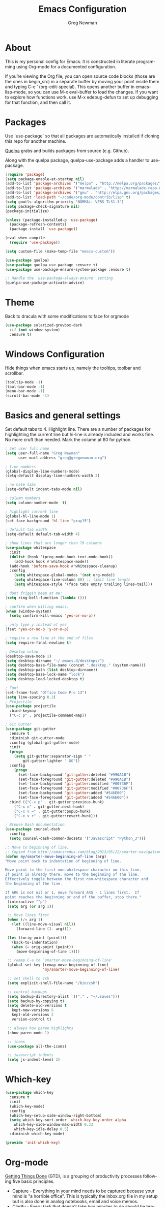 #+TITLE: Emacs Configuration
#+LANGUAGE:  en
#+AUTHOR: Greg Newman
#+EMAIL: greg@gregnewman.org
#+BABEL: :cache yes
#+PROPERTY: header-args :tangle yes
#+OPTIONS:   H:3 num:t   toc:3 \n:nil @:t ::t |:t ^:nil -:t f:t *:t <:nil
#+OPTIONS:   TeX:t LaTeX:nil skip:nil d:nil todo:t pri:nil tags:not-in-toc
#+OPTIONS:   author:t creator:t timestamp:t email:t
#+DESCRIPTION: My configs for emacs and orgmode
#+KEYWORDS:  org-mode Emacs organization GTD getting-things-done git
#+INFOJS_OPT: view:nil toc:t ltoc:t mouse:underline buttons:0 path:http://orgmode.org/org-info.js
#+EXPORT_SELECT_TAGS: export
#+EXPORT_EXCLUDE_TAGS: noexport

* About
  This is my personal config for Emacs.  It is constructed in literate
  programming using Org-mode for a documented configuration.

  If you’re viewing the Org file, you can open source code blocks (those are the
  ones in begin_src) in a separate buffer by moving your point inside them and
  typing C-c ’ (org-edit-special). This opens another buffer in emacs-lisp-mode,
  so you can use M-x eval-buffer to load the changes. If you want to explore how
  functions work, use M-x edebug-defun to set up debugging for that function,
  and then call it.
* Packages
   Use `use-package` so that all packages are automatically installed if cloning
   this repo for another machine.

   [[https://github.com/quelpa/quelpa][Quelpa]] grabs and builds packages from source (e.g. Github).

   Along with the quelpa package, quelpa-use-package adds a handler to
   use-package.

   #+BEGIN_SRC emacs-lisp
   (require 'package)
   (setq package-enable-at-startup nil)
   (add-to-list 'package-archives '("melpa" . "http://melpa.org/packages/"))
   (add-to-list 'package-archives '("marmalade" . "http://marmalade-repo.org/packages/"))
   (add-to-list 'package-archives '("gnu" . "http://elpa.gnu.org/packages/"))
   (add-to-list 'load-path "~/code/org-mode/contrib/lisp" t)
   (setq gnutls-algorithm-priority "NORMAL:-VERS-TLS1.3")
   (setq package-check-signature nil)
   (package-initialize)

   (unless (package-installed-p 'use-package)
     (package-refresh-contents)
     (package-install 'use-package))

   (eval-when-compile
     (require 'use-package))

   (setq custom-file (make-temp-file "emacs-custom"))

   (use-package quelpa)
   (use-package quelpa-use-package :ensure t)
   (use-package use-package-ensure-system-package :ensure t)

   ;; Handle the `use-package-always-ensure' setting
   (quelpa-use-package-activate-advice)
   #+END_SRC

* Theme
   Back to dracula with some modifications to face for orgmode
   #+BEGIN_SRC emacs-lisp :tangle yes
     (use-package solarized-gruvbox-dark
       :if (not window-system)
       :ensure t)
   #+end_src

* Windows Configuration
   Hide things when emacs starts up, namely the tooltips, toolbar and scrollbar.

   #+BEGIN_SRC emacs-lisp
   (tooltip-mode -1)
   (tool-bar-mode -1)
   (menu-bar-mode -1)
   (scroll-bar-mode -1)
   #+end_src

* Basics and general settings
   Set default tabs to 4.  Highlight line.  There are a number of
   packages for highlighting the current line but hi-line is already
   included and works fine.  No more cruft than needed.
   Mark the column at 80 for python.

   #+BEGIN_SRC emacs-lisp
   ; Set user full name
   (setq user-full-name "Greg Newman"
         user-mail-address "greg@gregnewman.org")

   ; line numbers
   (global-display-line-numbers-mode)
   (setq-default display-line-numbers-width 3)

   ; no hate tabs
   (setq-default indent-tabs-mode nil)

   ; column numbers
   (setq column-number-mode  t)

   ; highlight current line
   (global-hl-line-mode 1)
   (set-face-background 'hl-line "gray15")

   ; default tab width
   (setq-default default-tab-width 4)

   ; show lines that are longer than 79 columns
   (use-package whitespace
     :init
     (dolist (hook '(prog-mode-hook text-mode-hook))
       (add-hook hook #'whitespace-mode))
     (add-hook 'before-save-hook #'whitespace-cleanup)
     :config
       (setq whitespace-global-modes '(not org-mode))
       (setq whitespace-line-column 80) ;; limit line length
       (setq whitespace-style '(face tabs empty trailing lines-tail)))

   ; dont friggin beep at me!
   (setq ring-bell-function (lambda ()))

   ; confirm when killing emacs.
   (when (window-system)
     (setq confirm-kill-emacs 'yes-or-no-p))

   ; only type y instead of yes
   (fset 'yes-or-no-p 'y-or-n-p)

   ; require a new line at the end of files
   (setq require-final-newline t)

   ; Desktop setup.
   (desktop-save-mode 1)
   (setq desktop-dirname "~/.emacs.d/desktops/")
   (setq desktop-base-file-name (concat ".desktop." (system-name)))
   (setq desktop-path (list desktop-dirname))
   (setq desktop-base-lock-name "lock")
   (setq desktop-load-locked-desktop t)

   ; Font
   (set-frame-font "Office Code Pro 13")
   (setq line-spacing 0.3)
   ; Projectile
   (use-package projectile
     :bind-keymap
     ("C-c p" . projectile-command-map))

   ; Git Gutter
   (use-package git-gutter
     :ensure t
     :diminish git-gutter-mode
     :config (global-git-gutter-mode)
     :init
     (progn
       (setq git-gutter:separator-sign " "
           git-gutter:lighter " GG"))
     :config
       (progn
         (set-face-background 'git-gutter:deleted "#990A1B")
         (set-face-foreground 'git-gutter:deleted "#990A1B")
         (set-face-background 'git-gutter:modified "#00736F")
         (set-face-foreground 'git-gutter:modified "#00736F")
         (set-face-background 'git-gutter:added "#546E00")
         (set-face-foreground 'git-gutter:added "#546E00"))
     :bind (("C-x p" . git-gutter:previous-hunk)
       ("C-x n" . git-gutter:next-hunk)
       ("C-x v =" . git-gutter:popup-hunk)
       ("C-x v r" . git-gutter:revert-hunk)))

   ; Browse Dash documentation
   (use-package counsel-dash
     :config
     (setq counsel-dash-common-docsets '("Javascript" "Python_3")))

   ;; Move to beginning of line.
   ;; Copied from http://emacsredux.com/blog/2013/05/22/smarter-navigation-to-the-beginning-of-a-line/
   (defun my/smarter-move-beginning-of-line (arg)
   "Move point back to indentation of beginning of line.

   Move point to the first non-whitespace character on this line.
   If point is already there, move to the beginning of the line.
   Effectively toggle between the first non-whitespace character and
   the beginning of the line.

   If ARG is not nil or 1, move forward ARG - 1 lines first.  If
   point reaches the beginning or end of the buffer, stop there."
    (interactive "^p")
    (setq arg (or arg 1))

    ;; Move lines first
    (when (/= arg 1)
      (let ((line-move-visual nil))
        (forward-line (1- arg))))

    (let ((orig-point (point)))
      (back-to-indentation)
      (when (= orig-point (point))
        (move-beginning-of-line 1))))

    ;; remap C-a to `smarter-move-beginning-of-line'
    (global-set-key [remap move-beginning-of-line]
                    'my/smarter-move-beginning-of-line)

    ;; set shell to zsh
    (setq explicit-shell-file-name "/bin/zsh")

    ;; control backups
    (setq backup-directory-alist `(("." . "~/.saves")))
    (setq backup-by-copying t)
    (setq delete-old-versions t
      kept-new-versions 6
      kept-old-versions 2
      version-control t)

    ;; always how paren highlights
    (show-paren-mode 1)

    ;; icons
    (use-package all-the-icons)

    ;; javascript indents
    (setq js-indent-level 2)
   #+end_src
* Which-key
  #+BEGIN_SRC emacs-lisp
  (use-package which-key
    :ensure t
    :init
    (which-key-mode)
    :config
    (which-key-setup-side-window-right-bottom)
    (setq which-key-sort-order 'which-key-key-order-alpha
      which-key-side-window-max-width 0.33
      which-key-idle-delay 0.5)
    :diminish which-key-mode)

  (provide 'init-which-key)
  #+end_src

* Org-mode
  [[https://gettingthingsdone.com/][Getting Things Done]] (GTD), is a grouping of productivity processes following five basic principles.

  * Capture - Everything in your mind needs to be captured because your mind is "a horrible office".  This is typically the inbox.org file in my setup but is also done in analog notebooks, email and voice memos.
  * Clarify - Every task that doesn't take two minutes to do should be broken down into actionable tasks that simplify the larger scope of the project.
  * Organize - All projects and next actions are organized into areas, assigned due dates if needed, prioritized and effort estimates added to them.  If the tasks/projects are not something to do right now they are still organized for later consumption.  Anything that needs to be on the calendar should be added but keep the calendar sacred.  Calendars should only be for appointments or hard-carved blocks of time.
  * Reviews - Reviews should be handled on a regular basis.  I do a daily review of what should be the priorities for the day but I also do weekly and monthly reviews to keep my systems from getting stale and/or stuck.
  * Engage - Choose the next action and get to work.

  As a software craftsman I spend my days in Emacs. [[https://orgmode.org/][Orgmode]] is a perfect solution for keeping me honest with my system(s) and having it ready at a keystroke.  My files are plain text files with the .org extenstion and synced between my laptops and mobile devices using Dropbox.

  My org file structure is as follows:
  * gtd.org - Where my personal areas live. Personal, Finance, House, Cars, Wife, Dog, etc.
  * books.org - A record of the books I read and related notes.
  * classical_guitar.org - This file tracks my course work for the classical guitar school and my studies.
  * computer.org - Notes related to my Linux setup and the programming languages I use.
  * journal.org - just that.
  * learning.org - any courses I take, typically CS related live here.
  * reviews.org - I use templates to guide the daily, weekly and monthly reviews.  The results of those are in this file.
  * studio.org - All tasks and notes regarding my art studio, projects and client commissions.
  * Each software related client gets a file of their own where I track time, tasks and notes.  Each file is named after the client.

** Installation via Git repo
   This will be a expanding collection of org customization.  I live in text
   files throughout my days and orgmode gives me a nice interface for collecting
   notes.

   Using org from the git repo to stay up to date with fixes
   #+BEGIN_SRC emacs-lisp
   (setq org-modules '(org-info
                      org-panel
                      org-protocol
                      org-toc))
   (eval-after-load 'org
     '(org-load-modules-maybe t))
   #+end_src
** Org Setup
   #+BEGIN_SRC emacs-lisp
     ;; respects splits
     (setq org-agenda-window-setup 'current-window)
     ;; agenda files
     (setq org-agenda-files '("~/Dropbox/Org/"))
     ;; Start the weekly agenda on Monday
     (setq org-agenda-start-on-weekday 1)
     ;; Display tags farther right
     (setq org-agenda-tags-column -102)
     (setq org-agenda-span 5)
     (setq org-agenda-tags-column -100) ; take advantage of the screen width
     (setq org-agenda-sticky nil)
     (setq org-agenda-inhibit-startup t)
     (setq org-agenda-use-tag-inheritance t)
     (setq org-agenda-show-log t)
     (setq org-agenda-skip-scheduled-if-done t)
     (setq org-agenda-skip-deadline-if-done t)
     (setq org-agenda-skip-deadline-prewarning-if-scheduled 'pre-scheduled)
     (setq org-columns-default-format "%14SCHEDULED %Effort{:} %CLOCKSUM_T{:} %1PRIORITY %TODO %50ITEM %TAGS")
     ;; The following lines are always needed.  Choose your own keys.
     (global-set-key "\C-cl" 'org-store-link)
     (global-set-key "\C-ca" 'org-agenda)
     ;; enable line breaks
     (add-hook 'org-mode-hook (lambda () (setq truncate-lines nil)))

     ;; Don't allow parent to be marked done unless children are done
     (setq org-enforce-todo-dependencies t)
     (setq org-enforce-todo-checkbox-dependencies t)
     (setq org-fontify-done-headline t)
     (setq org-startup-folded t)

     ;; Refiling
     (setq org-refile-targets '((org-agenda-files :maxlevel . 3)))
   #+end_src

** GTD
   These are functions for use in Agenda commands for stuck projects.
   Attribution: [[http://doc.norang.ca/org-mode.html#GTD][Bernt Hansen - Norang]]
   #+BEGIN_SRC emacs-lisp
(defun gn/skip-non-archivable-tasks ()
  "Skip trees that are not available for archiving"
  (save-restriction
    (widen)
    ;; Consider only tasks with done todo headings as archivable candidates
    (let ((next-headline (save-excursion (or (outline-next-heading) (point-max))))
          (subtree-end (save-excursion (org-end-of-subtree t))))
      (if (member (org-get-todo-state) org-todo-keywords-1)
          (if (member (org-get-todo-state) org-done-keywords)
              (let* ((daynr (string-to-number (format-time-string "%d" (current-time))))
                     (a-month-ago (* 60 60 24 (+ daynr 1)))
                     (last-month (format-time-string "%Y-%m-" (time-subtract (current-time) (seconds-to-time a-month-ago))))
                     (this-month (format-time-string "%Y-%m-" (current-time)))
                     (subtree-is-current (save-excursion
                                           (forward-line 1)
                                           (and (< (point) subtree-end)
                                                (re-search-forward (concat last-month "\\|" this-month) subtree-end t)))))
                (if subtree-is-current
                    subtree-end ; Has a date in this month or last month, skip it
                  nil))  ; available to archive
            (or subtree-end (point-max)))
        next-headline))))

(defun gn/find-project-task ()
  "Move point to the parent (project) task if any"
  (save-restriction
    (widen)
    (let ((parent-task (save-excursion (org-back-to-heading 'invisible-ok) (point))))
      (while (org-up-heading-safe)
        (when (member (nth 2 (org-heading-components)) org-todo-keywords-1)
          (setq parent-task (point))))
      (goto-char parent-task)
      parent-task)))

(defun gn/is-project-p ()
  "Any task with a todo keyword subtask"
  (save-restriction
    (widen)
    (let ((has-subtask)
          (subtree-end (save-excursion (org-end-of-subtree t)))
          (is-a-task (member (nth 2 (org-heading-components)) org-todo-keywords-1)))
      (save-excursion
        (forward-line 1)
        (while (and (not has-subtask)
                    (< (point) subtree-end)
                    (re-search-forward "^\*+ " subtree-end t))
          (when (member (org-get-todo-state) org-todo-keywords-1)
            (setq has-subtask t))))
      (and is-a-task has-subtask))))

(defun gn/is-project-subtree-p ()
  "Any task with a todo keyword that is in a project subtree.
Callers of this function already widen the buffer view."
  (let ((task (save-excursion (org-back-to-heading 'invisible-ok)
                              (point))))
    (save-excursion
      (gn/find-project-task)
      (if (equal (point) task)
          nil
        t))))

(defun gn/is-task-p ()
  "Any task with a todo keyword and no subtask"
  (save-restriction
    (widen)
    (let ((has-subtask)
          (subtree-end (save-excursion (org-end-of-subtree t)))
          (is-a-task (member (nth 2 (org-heading-components)) org-todo-keywords-1)))
      (save-excursion
        (forward-line 1)
        (while (and (not has-subtask)
                    (< (point) subtree-end)
                    (re-search-forward "^\*+ " subtree-end t))
          (when (member (org-get-todo-state) org-todo-keywords-1)
            (setq has-subtask t))))
      (and is-a-task (not has-subtask)))))

(defun gn/is-subproject-p ()
  "Any task which is a subtask of another project"
  (let ((is-subproject)
        (is-a-task (member (nth 2 (org-heading-components)) org-todo-keywords-1)))
    (save-excursion
      (while (and (not is-subproject) (org-up-heading-safe))
        (when (member (nth 2 (org-heading-components)) org-todo-keywords-1)
          (setq is-subproject t))))
    (and is-a-task is-subproject)))

(defun gn/list-sublevels-for-projects-indented ()
  "Set org-tags-match-list-sublevels so when restricted to a subtree we list all subtasks.
  This is normally used by skipping functions where this variable is already local to the agenda."
  (if (marker-buffer org-agenda-restrict-begin)
      (setq org-tags-match-list-sublevels 'indented)
    (setq org-tags-match-list-sublevels nil))
  nil)

(defun gn/list-sublevels-for-projects ()
  "Set org-tags-match-list-sublevels so when restricted to a subtree we list all subtasks.
  This is normally used by skipping functions where this variable is already local to the agenda."
  (if (marker-buffer org-agenda-restrict-begin)
      (setq org-tags-match-list-sublevels t)
    (setq org-tags-match-list-sublevels nil))
  nil)

(defvar gn/hide-scheduled-and-waiting-next-tasks t)

(defun gn/toggle-next-task-display ()
  (interactive)
  (setq gn/hide-scheduled-and-waiting-next-tasks (not gn/hide-scheduled-and-waiting-next-tasks))
  (when  (equal major-mode 'org-agenda-mode)
    (org-agenda-redo))
  (message "%s WAITING and SCHEDULED NEXT Tasks" (if gn/hide-scheduled-and-waiting-next-tasks "Hide" "Show")))

(defun gn/skip-stuck-projects ()
  "Skip trees that are not stuck projects"
  (save-restriction
    (widen)
    (let ((next-headline (save-excursion (or (outline-next-heading) (point-max)))))
      (if (gn/is-project-p)
          (let* ((subtree-end (save-excursion (org-end-of-subtree t)))
                 (has-next ))
            (save-excursion
              (forward-line 1)
              (while (and (not has-next) (< (point) subtree-end) (re-search-forward "^\\*+ NEXT " subtree-end t))
                (unless (member "WAITING" (org-get-tags-at))
                  (setq has-next t))))
            (if has-next
                nil
              next-headline)) ; a stuck project, has subtasks but no next task
        nil))))

(defun gn/skip-non-stuck-projects ()
  "Skip trees that are not stuck projects"
  ;; (gn/list-sublevels-for-projects-indented)
  (save-restriction
    (widen)
    (let ((next-headline (save-excursion (or (outline-next-heading) (point-max)))))
      (if (gn/is-project-p)
          (let* ((subtree-end (save-excursion (org-end-of-subtree t)))
                 (has-next ))
            (save-excursion
              (forward-line 1)
              (while (and (not has-next) (< (point) subtree-end) (re-search-forward "^\\*+ NEXT " subtree-end t))
                (unless (member "WAITING" (org-get-tags-at))
                  (setq has-next t))))
            (if has-next
                next-headline
              nil)) ; a stuck project, has subtasks but no next task
        next-headline))))

(defun gn/skip-non-projects ()
  "Skip trees that are not projects"
  ;; (gn/list-sublevels-for-projects-indented)
  (if (save-excursion (gn/skip-non-stuck-projects))
      (save-restriction
        (widen)
        (let ((subtree-end (save-excursion (org-end-of-subtree t))))
          (cond
           ((gn/is-project-p)
            nil)
           ((and (gn/is-project-subtree-p) (not (gn/is-task-p)))
            nil)
           (t
            subtree-end))))
    (save-excursion (org-end-of-subtree t))))

(defun gn/skip-non-tasks ()
  "Show non-project tasks.
Skip project and sub-project tasks, habits, and project related tasks."
  (save-restriction
    (widen)
    (let ((next-headline (save-excursion (or (outline-next-heading) (point-max)))))
      (cond
       ((gn/is-task-p)
        nil)
       (t
        next-headline)))))

(defun gn/skip-project-trees-and-habits ()
  "Skip trees that are projects"
  (save-restriction
    (widen)
    (let ((subtree-end (save-excursion (org-end-of-subtree t))))
      (cond
       ((gn/is-project-p)
        subtree-end)
       (t
        nil)))))

(defun gn/skip-projects-and-habits-and-single-tasks ()
  "Skip trees that are projects, tasks that are habits, single non-project tasks"
  (save-restriction
    (widen)
    (let ((next-headline (save-excursion (or (outline-next-heading) (point-max)))))
      (cond
       ((and gn/hide-scheduled-and-waiting-next-tasks
             (member "WAITING" (org-get-tags-at)))
        next-headline)
       ((gn/is-project-p)
        next-headline)
       ((and (gn/is-task-p) (not (gn/is-project-subtree-p)))
        next-headline)
       (t
        nil)))))

(defun gn/skip-project-tasks-maybe ()
  "Show tasks related to the current restriction.
When restricted to a project, skip project and sub project tasks, habits, NEXT tasks, and loose tasks.
When not restricted, skip project and sub-project tasks, habits, and project related tasks."
  (save-restriction
    (widen)
    (let* ((subtree-end (save-excursion (org-end-of-subtree t)))
           (next-headline (save-excursion (or (outline-next-heading) (point-max))))
           (limit-to-project (marker-buffer org-agenda-restrict-begin)))
      (cond
       ((gn/is-project-p)
        next-headline)
       ((and (not limit-to-project)
             (gn/is-project-subtree-p))
        subtree-end)
       ((and limit-to-project
             (gn/is-project-subtree-p)
             (member (org-get-todo-state) (list "NEXT")))
        subtree-end)
       (t
        nil)))))

(defun gn/skip-project-tasks ()
  "Show non-project tasks.
Skip project and sub-project tasks, habits, and project related tasks."
  (save-restriction
    (widen)
    (let* ((subtree-end (save-excursion (org-end-of-subtree t))))
      (cond
       ((gn/is-project-p)
        subtree-end)
      ((gn/is-project-subtree-p)
        subtree-end)
       (t
        nil)))))

(defun gn/skip-non-project-tasks ()
  "Show project tasks.
Skip project and sub-project tasks, habits, and loose non-project tasks."
  (save-restriction
    (widen)
    (let* ((subtree-end (save-excursion (org-end-of-subtree t)))
           (next-headline (save-excursion (or (outline-next-heading) (point-max)))))
      (cond
       ((gn/is-project-p)
        next-headline)
       ((and (gn/is-project-subtree-p)
             (member (org-get-todo-state) (list "NEXT")))
        subtree-end)
       ((not (gn/is-project-subtree-p))
        subtree-end)
       (t
        nil)))))

(defun gn/skip-projects-and-habits ()
  "Skip trees that are projects and tasks that are habits"
  (save-restriction
    (widen)
    (let ((subtree-end (save-excursion (org-end-of-subtree t))))
      (cond
       ((gn/is-project-p)
        subtree-end)
       (t
        nil)))))

(defun gn/skip-non-subprojects ()
  "Skip trees that are not projects"
  (let ((next-headline (save-excursion (outline-next-heading))))
    (if (gn/is-subproject-p)
        nil
      next-headline)))
   #+end_src

   #+RESULTS:
   : gn/skip-non-subprojects

** Estimates and clocking
   I need to track time for clients and projects.  This nudges me when I clock in
   to make sure I have an estimate set.

   #+BEGIN_SRC emacs-lisp
   (defun gn/org-mode-ask-effort ()
     "Ask for an effort estimate when clocking in."
     (unless (org-entry-get (point) "Effort")
       (let ((effort
              (completing-read
               "Effort: "
               (org-entry-get-multivalued-property (point) "Effort"))))
       (unless (equal effort "")
         (org-set-property "Effort" effort)))))

   (add-hook 'org-clock-in-prepare-hook
     'gn/org-mode-ask-effort)

   ;; Remove empty LOGBOOK drawers on clock out
   (defun gn/remove-empty-drawer-on-clock-out ()
     (interactive)
     (save-excursion
     (beginning-of-line 0)
     (org-remove-empty-drawer-at "LOGBOOK" (point))))

   (add-hook 'org-clock-out-hook 'gn/remove-empty-drawer-on-clock-out 'append)

   ;; efforts
   (add-to-list 'org-global-properties
        '("Effort_ALL". "0:05 0:15 0:30 0:45 1:00 2:00 3:00 4:00 6:00 7:00 8:00 9:00 10:00 0:00"))
   #+end_src
** Org Babel
   #+BEGIN_SRC emacs-lisp
     (org-babel-do-load-languages
       'org-babel-load-languages
       '(
        (python . t)
        (emacs-lisp . t)
        (org . t)
        (sql . t)
     ))
     ;; Syntax highlight in #+BEGIN_SRC blocks
     (setq org-src-fontify-natively t)
     ;; Don't prompt before running code in org
     (setq org-confirm-babel-evaluate nil)
   #+end_src
** Keywords and Tags
*** Todo Keywords
    Setting up my todo keywords which are global and their relative colors.
   #+BEGIN_SRC emacs-lisp
    ;; Keywords
    (setq org-todo-keywords
      (quote ((sequence "TODO(t)" "NEXT(n)" "|" "DONE(d)")
              (sequence "WAITING(w@/!)" "HOLD(h@/!)" "|" "CANCELLED(c@/!)" "PHONE" "MEETING"))))

    (setq org-todo-keyword-faces
      (quote (("TODO" :foreground "lime green" :weight bold)
              ("NEXT" :foreground "cyan" :weight bold)
              ("DONE" :foreground "dim gray" :weight bold)
              ("WAITING" :foreground "tomato" :weight bold)
              ("HOLD" :foreground "magenta" :weight bold)
              ("CANCELLED" :foreground "dim gray" :weight bold)
              ("MEETING" :foreground "orange2" :weight bold)
              ("PHONE" :foreground "yellow2" :weight bold))))
   #+end_src
*** Fast todo selection
     Fast todo selection allows changing from any task todo state to any
     other state directly by selecting the appropriate key from the fast
     todo selection key menu. This is a great feature!
   #+BEGIN_SRC emacs-lisp
     (setq org-use-fast-todo-selection t)
   #+end_src

     Allows changing todo states with S-left and S-right skipping all of
     the normal processing when entering or leaving a todo state. This
     cycles through the todo states but skips setting timestamps and
     entering notes which is very convenient when all you want to do is
     fix up the status of an entry.
   #+BEGIN_SRC emacs-lisp
     (setq org-treat-S-cursor-todo-selection-as-state-change nil)

     (setq org-log-done 'time)
     (setq org-log-redeadline 'time)
     (setq org-log-reschedule 'time)
   #+end_src
*** Todo state triggers
    I have a few triggers that automatically assign tags to tasks
    based on state changes. If a task moves to CANCELLED state then it
    gets a CANCELLED tag. Moving a CANCELLED task back to TODO removes
    the CANCELLED tag. These are used for filtering tasks in agenda
    views which I'll talk about later.

    The triggers break down to the following rules:

    Moving a task to CANCELLED adds a CANCELLED tag
    Moving a task to WAITING adds a WAITING tag
    Moving a task to HOLD adds WAITING and HOLD tags
    Moving a task to a done state removes WAITING and HOLD tags
    Moving a task to TODO removes WAITING, CANCELLED, and HOLD tags
    Moving a task to NEXT removes WAITING, CANCELLED, and HOLD tags
    Moving a task to DONE removes WAITING, CANCELLED, and HOLD tags
    The tags are used to filter tasks in the agenda views conveniently.

    Attribution: [[http://doc.norang.ca/org-mode.html][http://doc.norang.ca/org-mode.html]]

   #+BEGIN_SRC emacs-lisp
     (setq org-todo-state-tags-triggers
      (quote (("CANCELLED" ("CANCELLED" . t))
              ("WAITING" ("WAITING" . t))
              ("HOLD" ("WAITING") ("HOLD" . t))
              (done ("WAITING") ("HOLD"))
              ("TODO" ("WAITING") ("CANCELLED") ("HOLD"))
              ("NEXT" ("WAITING") ("CANCELLED") ("HOLD"))
              ("DONE" ("WAITING") ("CANCELLED") ("HOLD")))))
   #+end_src
*** Tags
    The tags I'm currently using have gone through a few iterations
    and probably will a few more times until I settle on a structure I
    like.  I am not religious about using tags but some of them allow
    me better filtering for clock reports, which I use for billing and
    for narrowing agendas.

   #+BEGIN_SRC emacs-lisp
     (setq org-tag-alist '((:startgroup)
                           ("client" . ?c)
                           ("home" . ?h)
                           ("studio" . ?s)
                           ("guitar" . ?g)
                           ("finance" . ?f)
                           ("agenda" . ?a)
                           ("errands" . ?e)
                           ("learning" . ?l)
                           (:endgroup)
                           ("PROJECT" . ?p)
                           ("phone" . ?t)
                           ("email" . ?m)
                           ("read" . ?r)
                           ("HOLD" . ?H)
                           ("NOTE" . ?n)
                           ("FLAGGED" . ?F)
                           ("WAITING" . ?W)
                           ("watch" . ?w)))
   #+end_src
** Sticky agendas
   Allow you to have more than one agenda view created simultaneously.
   You can quickly switch to the view without incurring an agenda
   rebuild by invoking the agenda custom command key that normally
   generates the agenda. If it already exists it will display the
   existing view. g forces regeneration of the agenda view.  I
   normally have two views displayed (F12 a for the daily/weekly
   agenda and F12 SPC for my project management view)

   #+BEGIN_SRC emacs-lisp
   ;; Use sticky agenda's so they persist
   (setq org-agenda-sticky t)
   #+end_src
** Org-capture
   Capture helps me stay on track during my day.  As distraction and
   thoughts try to steal my time, I can quickly add a note or task to
   be refiled and dealt with later.  The same goes for phone calls and
   meetings.
*** Directories and files
   #+BEGIN_SRC emacs-lisp :tangle yes
   (setq org-directory "~/Dropbox/Org")
   (setq org-default-notes-file "~/Dropbox/Org/inbox.org")
   #+end_src
*** Capture mode keybinding
   I use C-c c to start capture mode
   #+BEGIN_SRC emacs-lisp
   (global-set-key (kbd "C-c c") 'org-capture)
   #+end_src
*** Capture templates
   #+BEGIN_SRC emacs-lisp
   ;; Capture templates
   (setq org-capture-templates
       (quote (("t" "todo" entry (file "~/Dropbox/Org/inbox.org")
               "* TODO %?\n%U\n%a\n" :clock-keep t)
               ("n" "note" entry (file "~/Dropbox/Org/inbox.org")
                "* %? :NOTE:\n%U\n%a\n" :clock-keep t)
               ("j" "Journal" entry (file+datetree "~/Dropbox/Org/journal.org")
               "* %?\n%U\n" :clock-keep t)
               ("d" "Daily Review" entry (file+olp+datetree "~/Dropbox/Org/reviews.org")
                (file "~/Dropbox/Org/templates/daily_review.org"))
               ("w" "Weekly Review" entry (file+olp+datetree "~/Dropbox/Org/reviews.org")
                (file "~/Dropbox/Org/templates/weekly_review.org"))
               ("m" "Monthly Review" entry (file+olp+datetree "~/Dropbox/Org/reviews.org")
                (file "~/Dropbox/Org/templates/monthly_review.org"))
               ("p" "Phone call" entry (file "~/Dropbox/Org/inbox.org")
                "* PHONE %? :PHONE:\n%U" :clock-keep t))))
   #+end_src
*** Reviews
   #+BEGIN_SRC emacs-lisp
   (defun gn/daily-review ()
    (interactive)
    (let ((org-capture-templates '(("d" "Review: Daily Review" entry (file+olp+datetree "~/Dropbox/Org/reviews.org")
                                  (file "~/Dropbox/Org/templates/daily_review.org")))))
    (progn
      (org-capture nil "d")
      (org-capture-finalize t)
      (org-speed-move-safe 'outline-up-heading)
      (org-narrow-to-subtree))))

   (defun gn/weekly-review ()
    (interactive)
    (let ((org-capture-templates '(("w" "Review: Weekly Review" entry (file+olp+datetree "~/Dropbox/Org/reviews.org")
                                  (file "~/Dropbox/Org/templates/weekly_review.org")))))
    (progn
      (org-capture nil "w")
      (org-capture-finalize t)
      (org-speed-move-safe 'outline-up-heading)
      (org-narrow-to-subtree))))

   (defun gn/monthly-review ()
    (interactive)
    (let ((org-capture-templates '(("m" "Review: Monthly Review" entry (file+olp+datetree "~/Dropbox/Org/reviews.org")
                                  (file "~/Dropbox/Org/templates/monthly_review.org")))))
    (progn
      (org-capture nil "m")
      (org-capture-finalize t)
      (org-speed-move-safe 'outline-up-heading)
      (org-narrow-to-subtree))))

   (bind-keys :prefix-map review-map
           :prefix "C-c r"
           ("d" . gn/daily-review)
           ("w" . gn/weekly-review)
           ("m" . gn/monthly-review))
   #+end_src
** Org faces and styling
   #+BEGIN_SRC emacs-lisp
   (setq org-hide-leading-stars t)

   ;; Org bullets for prettier org files
   (use-package org-bullets
     :commands org-bullets-mode
     :init
     (add-hook 'org-mode-hook 'org-bullets-mode)
     (setq org-bullets-bullet-list '("•" "►" "•" "►" "•")))

   ;; enable indent mode
   (setq org-indent-mode t)
   (setq org-fontify-whole-heading-line t)
   (setq org-fontify-quote-and-verse-blocks t)

   (setq org-fontify-done-headline t)
   (custom-set-faces
    '(org-block-begin-line
      ((t ( :foreground "#eeeeee"   :background "#56595e"))))
    '(org-block
      ((t ( :foreground "#d3d3d3" :background "#303236"))))
    '(org-block-end-line
      ((t ( :foreground "#eeeeee"   :background "#56595e"))))
    '(org-done
      ((t (:foreground "PaleGreen"))))
    '(org-headline-done
      ((t (:foreground "olive drab")))))
   #+end_src
** Agenda commands
    Pulled some ideas from https://blog.aaronbieber.com/2016/09/24/an-agenda-for-life-with-org-mode.html
    Some of these have been yanked from [[http://bnbeckwith.com/bnb-emacs/][bnb-emacs]]

   #+BEGIN_SRC emacs-lisp :tangle yes
   (defun gn/org-skip-subtree-if-priority (priority)
   "Skip an agenda subtree if it has a priority of PRIORITY.

   PRIORITY may be one of the characters ?A, ?B, or ?C."
     (let ((subtree-end (save-excursion (org-end-of-subtree t)))
        (pri-value (* 1000 (- org-lowest-priority priority)))
        (pri-current (org-get-priority (thing-at-point 'line t))))
      (if (= pri-value pri-current)
        subtree-end
      nil)))

   (defun gn/org-agenda-with-tip (arg)
     (org-agenda-list arg)
     (let ((inhibit-read-only t)
        (pos (point)))
     (goto-char (point-max))
     (goto-char pos)))

   ;; Reset everything to nil
   (setq org-agenda-custom-commands nil)

   (add-to-list 'org-agenda-custom-commands
             '("b" "Agenda" gn/org-agenda-with-tip))

   (add-to-list 'org-agenda-custom-commands
        '("N" "Notes" tags "NOTE"
               ((org-agenda-overriding-header "Notes")
                (org-tags-match-list-sublevels t))))

   ;; Taken from doc.norang.ca/org-mode.html
   (add-to-list 'org-agenda-custom-commands
        '(" " "Agenda"
               ((agenda "" nil)
                (tags-todo "-CANCELLED/!NEXT"
                           ((org-agenda-overriding-header (concat "Project Next Tasks"
                                                                  (if gn/hide-scheduled-and-waiting-next-tasks
                                                                      ""
                                                                    " (including WAITING and SCHEDULED tasks)")))
                            (org-agenda-skip-function 'gn/skip-projects-and-habits-and-single-tasks)
                            (org-tags-match-list-sublevels t)
                            (org-agenda-todo-ignore-scheduled gn/hide-scheduled-and-waiting-next-tasks)
                            (org-agenda-todo-ignore-deadlines gn/hide-scheduled-and-waiting-next-tasks)
                            (org-agenda-todo-ignore-with-date gn/hide-scheduled-and-waiting-next-tasks)
                            (org-agenda-sorting-strategy
                             '(todo-state-down effort-up category-keep))))
                (tags "REFILE"
                      ((org-agenda-overriding-header "Tasks to Refile")
                       (org-tags-match-list-sublevels nil)))
                (tags-todo "-CANCELLED/!"
                           ((org-agenda-overriding-header "Stuck Projects")
                            (org-agenda-skip-function 'gn/skip-non-stuck-projects)
                            (org-agenda-sorting-strategy
                             '(category-keep))))
                (tags-todo "-HOLD-CANCELLED/!"
                           ((org-agenda-overriding-header "Projects")
                            (org-agenda-skip-function 'gn/skip-non-projects)
                            (org-tags-match-list-sublevels 'indented)
                            (org-agenda-sorting-strategy
                             '(category-keep))))
                (tags-todo "-REFILE-CANCELLED-WAITING-HOLD/!"
                           ((org-agenda-overriding-header (concat "Project Subtasks"
                                                                  (if gn/hide-scheduled-and-waiting-next-tasks
                                                                      ""
                                                                    " (including WAITING and SCHEDULED tasks)")))
                            (org-agenda-skip-function 'gn/skip-non-project-tasks)
                            (org-agenda-todo-ignore-scheduled gn/hide-scheduled-and-waiting-next-tasks)
                            (org-agenda-todo-ignore-deadlines gn/hide-scheduled-and-waiting-next-tasks)
                            (org-agenda-todo-ignore-with-date gn/hide-scheduled-and-waiting-next-tasks)
                            (org-agenda-sorting-strategy
                             '(category-keep))))
                (tags-todo "-REFILE-CANCELLED-WAITING-HOLD/!"
                           ((org-agenda-overriding-header (concat "Standalone Tasks"
                                                                  (if gn/hide-scheduled-and-waiting-next-tasks
                                                                      ""
                                                                    " (including WAITING and SCHEDULED tasks)")))
                            (org-agenda-skip-function 'gn/skip-project-tasks)
                            (org-agenda-todo-ignore-scheduled gn/hide-scheduled-and-waiting-next-tasks)
                            (org-agenda-todo-ignore-deadlines gn/hide-scheduled-and-waiting-next-tasks)
                            (org-agenda-todo-ignore-with-date gn/hide-scheduled-and-waiting-next-tasks)
                            (org-agenda-sorting-strategy
                             '(category-keep))))
                (tags-todo "-CANCELLED+WAITING|HOLD/!"
                           ((org-agenda-overriding-header (concat "Waiting and Postponed Tasks"
                                                                  (if gn/hide-scheduled-and-waiting-next-tasks
                                                                      ""
                                                                    " (including WAITING and SCHEDULED tasks)")))
                            (org-agenda-skip-function 'gn/skip-non-tasks)
                            (org-tags-match-list-sublevels nil)
                            (org-agenda-todo-ignore-scheduled gn/hide-scheduled-and-waiting-next-tasks)
                            (org-agenda-todo-ignore-deadlines gn/hide-scheduled-and-waiting-next-tasks)))
                (tags "-REFILE/"
                      ((org-agenda-overriding-header "Tasks to Archive")
                       (org-agenda-skip-function 'gn/skip-non-archivable-tasks)
                       (org-tags-match-list-sublevels nil))))
               nil))

   (add-to-list 'org-agenda-custom-commands
        '("1" "Clients"
             ((tags "PRIORITY=\"A\""
               ((org-agenda-skip-function '(org-agenda-skip-entry-if 'todo 'done))
                (org-agenda-overriding-header "HIGH PRIORITY ITEMS")))
             (agenda "")
             (tags-todo "client"
               ((org-agenda-skip-function
                '(or (gn/org-skip-subtree-if-priority ?A)
                 (org-agenda-skip-if nil '(scheduled deadline)))))))))

   (add-to-list 'org-agenda-custom-commands
        '("c" "Simple agenda view"
             ((tags "PRIORITY=\"A\""
               ((org-agenda-skip-function '(org-agenda-skip-entry-if 'todo 'done))
                (org-agenda-overriding-header "HIGH PRIORITY ITEMS")))
             (agenda "")
             (alltodo ""
               ((org-agenda-skip-function
                '(or (gn/org-skip-subtree-if-priority ?A)
                 (org-agenda-skip-if nil '(scheduled deadline)))))))))

   (add-to-list 'org-agenda-custom-commands
             '("2" . "COLLECT...") t)

   (add-to-list 'org-agenda-custom-commands
             '("2b" "CollectBox"
               ((alltodo ""))))

   (add-to-list 'org-agenda-custom-commands
             '("f" . "FOCUS...") t)

   (add-to-list 'org-agenda-custom-commands
             '("rad" "All Tasks (grouped by Due Date)"
               ((tags-todo "DEADLINE<\"<+0d>\""
                           ((org-agenda-overriding-header "OVERDUE")
                            (org-agenda-skip-function
                             '(org-agenda-skip-entry-if 'notdeadline))))
                (tags-todo "DEADLINE=\"<+0d>\""
                           ((org-agenda-overriding-header "DUE TODAY")
                            (org-agenda-skip-function
                             '(org-agenda-skip-entry-if 'notdeadline))))
                (tags-todo "DEADLINE=\"<+1d>\""
                           ((org-agenda-overriding-header "DUE TOMORROW")
                            (org-agenda-skip-function
                             '(org-agenda-skip-entry-if 'notdeadline))))
                (tags-todo "DEADLINE>\"<+1d>\"+DEADLINE<=\"<+7d>\""
                           ((org-agenda-overriding-header "DUE WITHIN A WEEK")
                            (org-agenda-skip-function
                             '(org-agenda-skip-entry-if 'notdeadline))))
                (tags-todo "DEADLINE>\"<+7d>\"+DEADLINE<=\"<+28d>\""
                           ((org-agenda-overriding-header "DUE WITHIN A MONTH")
                            (org-agenda-skip-function
                             '(org-agenda-skip-entry-if 'notdeadline))))
                (tags-todo "DEADLINE>\"<+28d>\""
                           ((org-agenda-overriding-header "DUE LATER")
                            (org-agenda-skip-function
                             '(org-agenda-skip-entry-if 'notdeadline))))
                (tags-todo "TODO={WAIT}"
                           ((org-agenda-overriding-header "WAITING FOR")
                            (org-agenda-skip-function
                             '(org-agenda-skip-entry-if 'deadline))))
                (todo ""
                      ((org-agenda-overriding-header "WAITING FOR")
                       (org-agenda-skip-function
                        '(org-agenda-skip-entry-if 'deadline)))))
               ((org-agenda-sorting-strategy '(priority-down))
                (org-agenda-write-buffer-name "All Tasks (grouped by Due Date)"))
               "~/Dropbox/Org/all-tasks-by-due-date.pdf") t)

   (add-to-list 'org-agenda-custom-commands
             `("f." "Today"
               ((agenda ""
                        ((org-agenda-entry-types '(:timestamp :sexp))
                         (org-agenda-overriding-header
                          (concat "CALENDAR Today: "
                                  (format-time-string "%a %d" (current-time))))
                         (org-agenda-span 'day)))
                (tags-todo "LEVEL=1+REFILE"
                           ((org-agenda-overriding-header "COLLECTBOX (Unscheduled)")))
                (tags-todo "DEADLINE=\"<+0d>\""
                           ((org-agenda-overriding-header "DUE TODAY")
                            (org-agenda-skip-function
                             '(org-agenda-skip-entry-if 'notedeadline))
                            (org-agenda-sorting-strategy '(priority-down))))
                (tags-todo "DEADLINE<\"<+0d>\""
                           ((org-agenda-overriding-header "OVERDUE")
                            (org-qagenda-skip-function
                             '(org-agenda-skip-entry-if 'notedeadline))
                            (org-agenda-sorting-strategy '(priority-down))))
                (agenda ""
                        ((org-agenda-entry-types '(:scheduled))
                         (org-agenda-overriding-header "SCHEDULED")
                         (org-agenda-skip-function
                          '(org-agenda-skip-entry-if 'todo 'done))
                         (org-agenda-sorting-strategy
                          '(priority-down time-down))
                         (org-agenda-span 'day)
                         (org-agenda-start-on-weekday nil)
                         (org-agenda-time-grid nil)))
                (todo "DONE"
                      ((org-agenda-overriding-header "COMPLETED"))))
               ((org-agenda-format-date "")
                (org-agenda-start-with-clockreport-mode nil))) t)

   (add-to-list 'org-agenda-custom-commands
             '("fh" "Hotlist"
               ((tags-todo "DEADLINE<\"<+0d>\""
                           ((org-agenda-overriding-header "OVERDUE")))
                (tags-todo "DEADLINE>=\"<+0d>\"+DEADLINE<=\"<+1w>\""
                           ((org-agenda-overriding-header "DUE IN NEXT 7 DAYS")))
                (tags-todo "DEADLINE=\"\"+FLAGGED|DEADLINE>\"<+1w>\"+FLAGGED"
                           ((org-agenda-overriding-header "FLAGGED"))))
               ((org-agenda-todo-ignore-scheduled 'future)))  t)

   (add-to-list 'org-agenda-custom-commands
             '("r" . "REVIEW...") t)

   (add-to-list 'org-agenda-custom-commands
             '("ra" . "All Tasks...") t)

   (add-to-list 'org-agenda-custom-commands
             '("rt" . "Timesheet...") t)
   ;; Show what happened today.
   (add-to-list 'org-agenda-custom-commands
             '("rtd" "Daily Timesheet"
               ((agenda ""))
               ((org-agenda-log-mode-items '(clock closed))
                (org-agenda-overriding-header "DAILY TIMESHEET")
                (org-agenda-show-log 'clockcheck)
                (org-agenda-span 'day)
                (org-agenda-start-with-clockreport-mode t)
                (org-agenda-time-grid nil))) t)

   ;; Show what happened this week.
   (add-to-list 'org-agenda-custom-commands
             '("rtw" "Weekly Timesheet"
               ((agenda ""))
               (
                ;; (org-agenda-format-date "")
                (org-agenda-overriding-header "WEEKLY TIMESHEET")
                (org-agenda-skip-function '(org-agenda-skip-entry-if 'timestamp))
                (org-agenda-span 'week)
                (org-agenda-start-on-weekday 1)
                (org-agenda-start-with-clockreport-mode t)
                (org-agenda-time-grid nil))) t)

   (add-to-list 'org-agenda-custom-commands
             '("rc" . "Calendar...") t)

   (add-to-list 'org-agenda-custom-commands
             '("rc7" "Events and appointments for 7 days"
               ((agenda ""))
               ((org-agenda-entry-types '(:timestamp :sexp))
                ;; (org-agenda-overriding-header "Calendar for 7 days")
                (org-agenda-span 'week)
                (org-agenda-format-date "\n%a %d")
                ;; (org-agenda-date-weekend ... new face ...)
                (org-agenda-time-grid nil))) t)

   (add-to-list 'org-agenda-custom-commands
             '("rw" "Weekly review"
               ((tags "CATEGORY={@REFILE}&LEVEL<=2"
                      ((org-agenda-overriding-header "NEW TASKS")))
                (agenda ""
                        ((org-agenda-clockreport-mode t)
                         (org-agenda-format-date
                          (concat "\n"
                                  "%Y-%m-%d" " %a "
                                  (make-string (window-width) ?_)))
                         (org-agenda-overriding-header "PAST WEEK")
                         (org-agenda-prefix-format " %?-11t %i %-12:c% s")
                         (org-agenda-show-log 'clockcheck)
                         (org-agenda-span 7)
                         (org-agenda-start-day "-1w")
                         (org-deadline-warning-days 0)))
                (agenda ""
                        ((org-agenda-overriding-header "NEXT MONTH")
                         (org-agenda-span 'month)
                         (org-agenda-start-day "+0d")
                         (org-deadline-warning-days 0)))
                (todo "PROJECT"
                      ((org-agenda-overriding-header "PROJECT LIST")))
                (todo "DONE|PROJECTDONE"
                      ((org-agenda-overriding-header
                        "Candidates to be archived"))))))

   #+end_src

   Org-Super-Agenda commands

   #+BEGIN_SRC emacs-lisp
   (use-package org-super-agenda
     :ensure t
     :quelpa (org-super-agenda :fetcher github :repo "alphapapa/org-super-agenda")
     :config
     (org-super-agenda-mode t)
     (add-to-list 'org-agenda-custom-commands
               '("rag" "Grouped Tasks"
                 ((todo "" ((org-super-agenda-groups
                             '((:name "All Tasks" :auto-category t)))))))))
   #+end_src

** Org Pomodoro
   #+BEGIN_SRC emacs-lisp
    (use-package org-pomodoro
      :after org-agenda
      :custom
        (org-pomodoro-ask-upon-killing t)
        (org-pomodoro-format "%s")  ;;     
        (org-pomodoro-short-break-format "%s")
        (org-pomodoro-long-break-format  "%s")
      :custom-face
        (org-pomodoro-mode-line ((t (:foreground "#ff5555"))))
        (org-pomodoro-mode-line-break   ((t (:foreground "#50fa7b"))))
      :hook
        (org-pomodoro-started . (lambda () (notifications-notify
          :title "org-pomodoro"
          :body "Let's focus for 25 minutes!")))
        (org-pomodoro-finished . (lambda () (notifications-notify
          :title "org-pomodoro"
          :body "Well done! Take a break.")))

      :bind (:map org-agenda-mode-map
      ("p" . org-pomodoro)))
   #+end_src

** Org-protocol
   #+BEGIN_SRC emacs-lisp
   (server-start)
   (require 'org-protocol)
   #+end_src

* iBuffer-mode

   #+Begin_SRC emacs-lisp :tangle yes
   (global-set-key (kbd "C-x C-b") 'ibuffer)
      (autoload 'ibuffer "ibuffer" "List buffers." t)

   (setq ibuffer-saved-filter-groups
     (quote (("default"
            ("Python"
                (mode . python-mode))
            ("HTML"
                (mode . web-mode))
            ("JS"
                (mode . js-mode))
            ("Org" ;; all org-related buffers
                 (mode . org-mode))
            ("Lisp"
                (mode . emacs-lisp-mode)
                )))))

   ;; don't show empty groups
   (setq ibuffer-show-empty-filter-groups nil)

   (add-hook 'ibuffer-mode-hook
     (lambda ()
       (ibuffer-switch-to-saved-filter-groups "default")))

   ;; Add full path to buffer title
   (setq frame-title-format
      (list (format "%s %%S: %%j " (system-name))
        '(buffer-file-name "%f" (dired-directory dired-directory "%b"))))
   #+end_src

* Reverting buffers
   Very useful if dealing with git repos and also files that can change from Dropbox

   #+BEGIN_SRC emacs-lisp :tangle yes
   (global-auto-revert-mode t)
   #+end_src

* Saveplace
   Remember my place in files across sessions

   #+BEGIN_SRC emacs-lisp :tangle yes
   (save-place-mode +1)
   (setq-default save-place t)
   #+end_src

* Remember recent files

   #+BEGIN_SRC emacs-lisp :tangle yes
   (setq recentf-save-file (concat user-emacs-directory "recentf")
         recentf-max-saved-items 200
         recentf-max-menu-items 15)
   (recentf-mode t)
   #+end_src

* Passwords
  The "pass" program, aka "password-store", is a password manager that
  uses GPG and standand UNIX tools to handle passwords. Encrypted
  files are stored in a plain directory structure. Very simple, very
  nice: now all data is available with a variety of interfaces, such
  as standard CLI, a dmenu interface, a graphical front-end like
  qtpass, etc. Install it on Void Linux with xbps-install -S pass.
  The package below provides an Emacs interface to some of the most
  common actions, in the form of a list of candidates that can be
  narrowed down (such as with Ido). I use it to quickly store a
  password to the kill ring.

   #+BEGIN_SRC emacs-lisp
   (use-package password-store
     :ensure t
     :commands (password-store-copy
             password-store-edit
             password-store-insert)
     :custom
       (password-store-time-before-clipboard-restore 30))
   #+end_src

   And this one adds a major mode for browsing the pass keychain. Call
   it with M-x pass. There is a helpful section at the top with key
   bindings and their functions.

   #+BEGIN_SRC emacs-lisp
   (use-package pass
     :ensure t)
   #+end_src
* Path from shell
   When starting emacs gui on Mac OS, the paths are not read from .zshrc
   Using `exec-path-from-shell` fixes this.

   #+BEGIN_SRC emacs-lisp
   (use-package exec-path-from-shell
     :ensure t
     :config
     (when (memq window-system '(mac ns x))
     (exec-path-from-shell-initialize)))

   ;; Configure where TAGS are stored
   (setq tags-table-list (list "~/.emacs.d/TAGS"))
   #+end_src
* Projectile
   #+BEGIN_SRC emacs-lisp
   (use-package projectile
     :ensure t)
   #+end_src
* Pyenv
   #+BEGIN_SRC emacs-lisp
   (use-package pyenv-mode-auto
     :ensure t)

   (defun pyenv-activate-current-project ()
     "Automatically activates pyenv version if .python-version file exists."
     (interactive)
     (let ((python-version-directory (locate-dominating-file (buffer-file-name) ".python-version")))
     (if python-version-directory
        (let* ((pyenv-version-path (f-expand ".python-version" python-version-directory))
               (pyenv-current-version (s-trim (f-read-text pyenv-version-path 'utf-8))))
          (pyenv-mode-set pyenv-current-version)
          (message (concat "Setting virtualenv to " pyenv-current-version))))))

   (defvar pyenv-current-version nil nil)

   (defun pyenv-init()
   "Initialize pyenv's current version to the global one."
   (let ((global-pyenv (replace-regexp-in-string "\n" "" (shell-command-to-string "pyenv global"))))
    (message (concat "Setting pyenv version to " global-pyenv))
    (pyenv-mode-set global-pyenv)
    (setq pyenv-current-version global-pyenv)))

   (add-hook 'after-init-hook 'pyenv-init)

   (use-package pyenv-mode
     :ensure t)

   ;; Fixes an issue where pyenv conflicts with org-mode
   (eval-after-load 'pyenv-mode
     '(progn
      (define-key pyenv-mode-map (kbd "C-c C-s") nil)))
   #+end_src
* YASnippet
   #+BEGIN_SRC emacs-lisp
   (use-package yasnippet
     :ensure t)
   #+end_src
* Flycheck
   #+BEGIN_SRC emacs-lisp
   (use-package flycheck
     :ensure t
     :config
     (setq flycheck-flake8rc "~/.config/flake8")
     (setq flycheck-python-flake8-executable "~/.pyenv/versions/emacs/bin/flake8")
     :init (global-flycheck-mode))

   (add-hook 'python-mode-hook 'flycheck-mode)
   #+end_src
* LSP
   Configure the LSP server and UI

   #+BEGIN_SRC emacs-lisp

   (use-package yaml-mode
     :ensure t)

   (use-package lsp-mode
     :init (setq lsp-keymap-prefix "C-;")
     :hook ((python-mode . lsp)
            (js2-mode . lsp)
            (yaml-mode . lsp)
            (lsp-mode . lsp-enable-which-key-integration))
     :commands lsp lsp-deferred
     :ensure-system-package
       ((typescript-language-server . "npm install -g typescript-language-server")
        (javascript-typescript-langserver . "npm install -g javascript-typescript-langserver")
        (yaml-language-server . "npm install -g yaml-language-server")
        (tsc . "npm install -g typescript")))

   (use-package lsp-ui
     :ensure t
     :commands lsp-ui-mode
     :custom
       (lsp-ui-doc-enable nil)
       (lsp-ui-doc-position 'at-point)
       (lsp-ui-doc-use-childframe t)
       (lsp-ui-doc-use-webkit t)
       (lsp-ui-sideline-enable nil)
       ;; flycheck
       (lsp-ui-flycheck-enable t)
       ;; lsp-ui-imenu
       (lsp-ui-imenu-enable t)
       (lsp-ui-imenu-kind-position 'top) ;; top, bottom, or at-point
     :bind
       (:map lsp-mode-map
       ("C-c C-r" . lsp-ui-peek-find-references)
       ("C-c C-j" . lsp-ui-peek-find-definitions)
       ("C-c i"   . lsp-ui-peek-find-implementation)
       ("C-c m"   . lsp-ui-imenu)
       ("C-c s"   . lsp-ui-sideline-mode)
       ("C-c d"   . ladicle/toggle-lsp-ui-doc))
     :config
       (add-hook 'lsp-ui-mode-hook #'(lambda() (setq-local flycheck-checker 'python-flake8))))

   #+end_src

* Company

   #+BEGIN_SRC emacs-lisp
   (use-package company
     :ensure t
     :config
     (setq company-minimum-prefix-length 1
            company-idle-delay 0
            company-tooltip-limit 10
            company-transformers nil
            company-show-numbers t)
     (global-company-mode +1))

   (use-package company-lsp
     :ensure t
     :after company
     :config
     (setq company-lsp-enable-snippet nil)
     :init (add-to-list 'company-backends 'company-capf))

   (use-package company-box
     :ensure t
     :hook (company-mode . company-box-mode))

   #+end_src

* JSON

   #+BEGIN_SRC emacs-lisp :tangle yes
   (use-package json-mode
     :defer t)
   #+end_src
* Web Mode
   #+BEGIN_SRC emacs-lisp
   (use-package web-mode
     :ensure t
     :mode
       ("\\.html$" . web-mode)
       ("\\.js$" . web-mode)
     :init
       (setq web-mode-markup-indent-offset 2)
       (setq web-mode-code-indent-offset 2)
       (setq web-mode-css-indent-offset 2)
       (setq web-mode-enable-auto-pairing t)
       (setq web-mode-enable-auto-expanding t)
       (setq web-mode-enable-css-colorization t))
   #+end_src

* Javascript
  #+BEGIN_SRC emacs-lisp
  (use-package js2-mode
  :ensure t
  :init
  (setq js-basic-indent 2)
  (setq-default js2-basic-indent 2
                js2-basic-offset 2
                js2-auto-indent-p t
                js2-cleanup-whitespace t
                js2-enter-indents-newline t
                js2-indent-on-enter-key t
                js2-global-externs (list "window" "module" "require" "buster" "sinon" "assert" "refute" "setTimeout" "clearTimeout" "setInterval" "clearInterval" "location" "__dirname" "console" "JSON" "jQuery" "$"))

  (add-hook 'js2-mode-hook
            (lambda ()
              (push '("function" . ?ƒ) prettify-symbols-alist)))

  (add-to-list 'auto-mode-alist '("\\.js$" . js2-mode)))
  #+end_src
* Markdown

   #+BEGIN_SRC emacs-lisp :tangle yes
   (use-package markdown-mode
     :commands (markdown-mode gfm-mode)
     :mode ("\\.md\\'"
            "\\.mkd\\'"
            "\\.markdown\\'")
     :init
     (setq mardown-command "multimarkdown"))
   #+end_src

* Deft
  #+BEGIN_SRC emacs-lisp
  (use-package deft
    :bind ("<f8>" . deft)
    :commands (deft)
    :config
      (setq deft-directory "~/Dropbox/Org"
        deft-extensions '("org" "txt" "md"))
      (setq deft-default-extension "org")
      (setq deft-use-filename-as-title nil)
      (setq deft-use-filter-string-for-filename t)
      (setq deft-file-naming-rules
      '((noslash . "_")
        (nospace . "_")
        (case-fn . downcase)))
   )
  #+end_src

* Ivy, Swiper and Counsel
   I went from IDO to Helm and now going for a more minimalist
   lightweight solution in Ivy.
   #+BEGIN_SRC emacs-lisp
   (use-package ivy
     :ensure t
     :diminish ivy-mode
     :config
     (setq ivy-count-format ""  ; Slim down ivy display
        ivy-display-style nil
        ivy-minibuffer-faces nil)
     (setq projectile-completion-system 'ivy) ; Let projectile use ivy
     (ivy-mode 1))

   ;; Ivy-based interface to standard commands
   (global-set-key (kbd "C-s") 'swiper)
   ; (global-set-key (kbd "M-x") 'counsel-M-x)
   (global-set-key (kbd "C-x C-f") 'counsel-find-file)
   (global-set-key (kbd "<f1> f") 'counsel-describe-function)
   (global-set-key (kbd "<f1> v") 'counsel-describe-variable)
   (global-set-key (kbd "<f1> l") 'counsel-find-library)
   (global-set-key (kbd "<f2> i") 'counsel-info-lookup-symbol)
   (global-set-key (kbd "<f2> u") 'counsel-unicode-char)
   ;; Ivy-based interface to shell and system tools
   (global-set-key (kbd "C-c g") 'counsel-git)
   (global-set-key (kbd "C-c j") 'counsel-git-grep)
   (global-set-key (kbd "C-c k") 'counsel-ag)
   (global-set-key (kbd "C-x l") 'counsel-locate)
   (global-set-key (kbd "C-S-o") 'counsel-rhythmbox)

   #+end_src

* iMenu
  #+BEGIN_SRC emacs-lisp
  (use-package imenu-anywhere
  :ensure t
  :bind (("C-c i" . imenu-anywhere)
         ("s-i" . imenu-anywhere)))
  #+end_src

* Magit
  TODO: Fix this!  On large repos, magit-todos causes magit to hang on commit.
     (use-package magit-todos
     :after magit
     :after hl-todo
     :config
     (setq magit-todos-depth 2)
     (magit-todos-mode))

   #+BEGIN_SRC emacs-lisp
   (global-set-key (kbd "C-x g") 'magit-status)

   (use-package hl-todo
     :config
     ;; Adding a new keyword: TEST.
     (add-to-list 'hl-todo-keyword-faces '("TODO" . "gold"))
     (add-to-list 'hl-todo-keyword-faces '("Fixme" . "orange"))
     :init
     (add-hook 'python-mode-hook (lambda () (hl-todo-mode t)))
     )

   #+end_src

* Eyebrowse
  For saving window configs because I bounce around from project to
  project and org files a lot it's handy to save configs of windows
  instead of changing them constantly.

  #+BEGIN_SRC emacs-lisp
  (use-package eyebrowse
  :diminish eyebrowse-mode
  :config (progn
    (define-key eyebrowse-mode-map (kbd "M-1") 'eyebrowse-switch-to-window-config-1)
    (define-key eyebrowse-mode-map (kbd "M-2") 'eyebrowse-switch-to-window-config-2)
    (define-key eyebrowse-mode-map (kbd "M-3") 'eyebrowse-switch-to-window-config-3)
    (define-key eyebrowse-mode-map (kbd "M-4") 'eyebrowse-switch-to-window-config-4)
    (eyebrowse-mode t)
    (setq eyebrowse-new-workspace t)))
  #+end_src


  End of configs

* Highlight Indentation
  #+BEGIN_SRC emacs-lisp
  (use-package highlight-indent-guides
    :diminish
    :functions (ivy-cleanup-string
                my-ivy-cleanup-indentation)
    :commands highlight-indent-guides--highlighter-default
    :functions my-indent-guides-for-all-but-first-column
    :hook (prog-mode . highlight-indent-guides-mode)
    :init (setq highlight-indent-guides-method 'character
                highlight-indent-guides-responsive 'top)
    :config
    ;; Don't display indentations while editing with `company'
    (with-eval-after-load 'company
      (add-hook 'company-completion-started-hook
                (lambda (&rest _)
                  "Trun off indentation highlighting."
                  (when highlight-indent-guides-mode
                    (highlight-indent-guides-mode -1))))
      (add-hook 'company-after-completion-hook
                (lambda (&rest _)
                  "Turn on indentation highlighting."
                  (when (and (derived-mode-p 'prog-mode)
                             (not highlight-indent-guides-mode))
                    (highlight-indent-guides-mode 1)))))

    ;; Don't display first level of indentation
    (defun my-indent-guides-for-all-but-first-column (level responsive display)
      (unless (< level 1)
        (highlight-indent-guides--highlighter-default level responsive display)))
    (setq highlight-indent-guides-highlighter-function
          #'my-indent-guides-for-all-but-first-column)

    ;; Don't display indentations in `swiper'
    ;; https://github.com/DarthFennec/highlight-indent-guides/issues/40
    (with-eval-after-load 'ivy
      (defun my-ivy-cleanup-indentation (str)
        "Clean up indentation highlighting in ivy minibuffer."
        (let ((pos 0)
              (next 0)
              (limit (length str))
              (prop 'highlight-indent-guides-prop))
          (while (and pos next)
            (setq next (text-property-not-all pos limit prop nil str))
            (when next
              (setq pos (text-property-any next limit prop nil str))
              (ignore-errors
                (remove-text-properties next pos '(display nil face nil) str))))))
      (advice-add #'ivy-cleanup-string :after #'my-ivy-cleanup-indentation)))
   #+end_src

